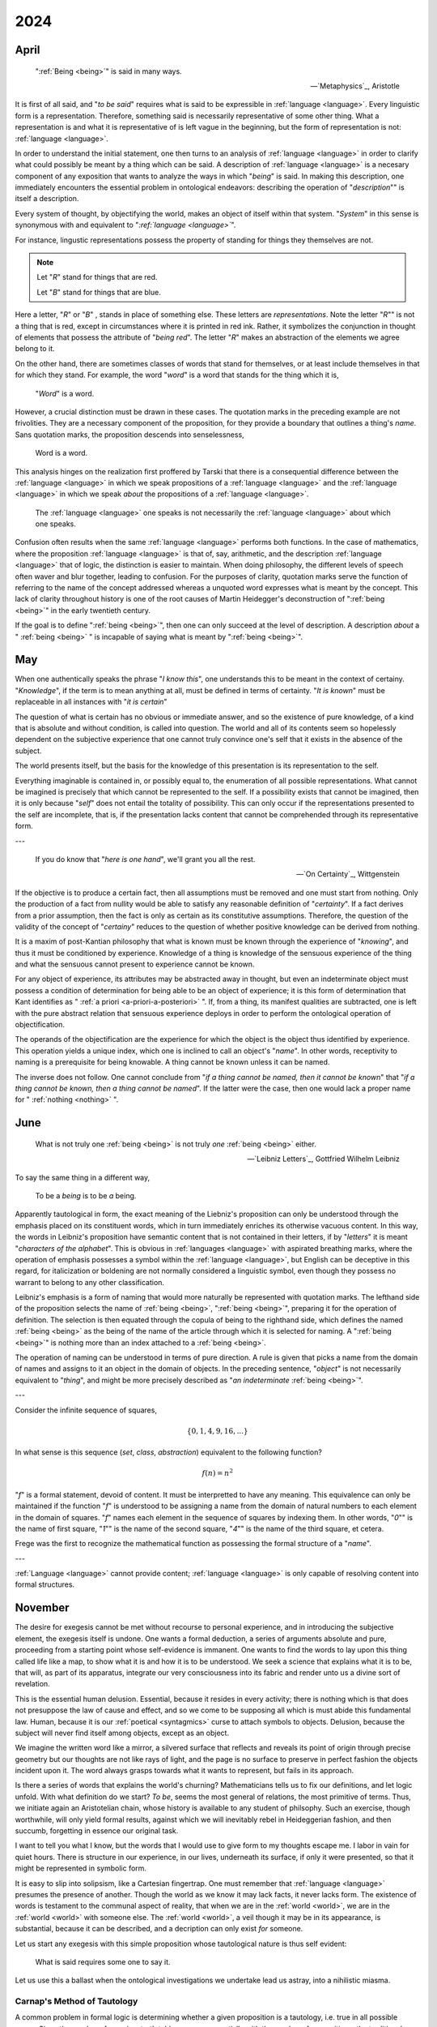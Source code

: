 .. _year-2024:

2024
====

.. _2024-april:

-----
April
-----

.. epigraph::

    ":ref:`Being <being>`" is said in many ways.

    -- `Metaphysics`_, Aristotle

It is first of all said, and "*to be said*" requires what is said to be expressible in :ref:`language <language>`. Every linguistic form is a representation. Therefore, something said is necessarily representative of some other thing. What a representation is and what it is representative of is left vague in the beginning, but the form of representation is not: :ref:`language <language>`.

In order to understand the initial statement, one then turns to an analysis of :ref:`language <language>` in order to clarify what could possibly be meant by a thing which can be said. A description of :ref:`language <language>` is a necesary component of any exposition that wants to analyze the ways in which "*being*" is said. In making this description, one immediately encounters the essential problem in ontological endeavors: describing the operation of "*description*"" is itself a description.

Every system of thought, by objectifying the world, makes an object of itself within that system. "*System*" in this sense is synonymous with and equivalent to "*:ref:`language <language>`*".

For instance, lingustic representations possess the property of standing for things they themselves are not.

.. note::

    Let "*R*" stand for things that are red.

    Let "*B*" stand for things that are blue.

Here a letter, "*R*" or "*B*" , stands in place of something else. These letters are *representations*. Note the letter "*R*"" is not a thing that is red, except in circumstances where it is printed in red ink. Rather, it symbolizes the conjunction in thought of elements that possess the attribute of "*being red*". The letter "*R*" makes an abstraction of the elements we agree belong to it.

On the other hand, there are sometimes classes of words that stand for themselves, or at least include themselves in that for which they stand. For example, the word "*word*" is a word that stands for the thing which it is,

    "*Word*" is a word.

However, a crucial distinction must be drawn in these cases. The quotation marks in the preceding example are not frivolities. They are a necessary component of the proposition, for they provide a boundary that outlines a thing's *name*. Sans quotation marks, the proposition descends into senselessness,

    Word is a word.

This analysis hinges on the realization first proffered by Tarski that there is a consequential difference between the :ref:`language <language>` in which we speak propositions of a :ref:`language <language>` and the :ref:`language <language>` in which we speak *about* the propositions of a :ref:`language <language>`.

    The :ref:`language <language>` one speaks is not necessarily the :ref:`language <language>` about which one speaks.

Confusion often results when the same :ref:`language <language>` performs both functions. In the case of mathematics, where the proposition :ref:`language <language>` is that of, say, arithmetic, and the description :ref:`language <language>` that of logic, the distinction is easier to maintain. When doing philosophy, the different levels of speech often waver and blur together, leading to confusion. For the purposes of clarity, quotation marks serve the function of referring to the name of the concept addressed whereas a unquoted word expresses what is meant by the concept. This lack of clarity throughout history is one of the root causes of Martin Heidegger's deconstruction of ":ref:`being <being>`" in the early twentieth century.

If the goal is to define ":ref:`being <being>`", then one can only succeed at the level of description. A description *about* a " :ref:`being <being>` " is incapable of saying what is meant by ":ref:`being <being>`".

.. _2024-may:

---
May
---

When one authentically speaks the phrase "*I know this*", one understands this to be meant in the context of certainy. "*Knowledge*", if the term is to mean anything at all, must be defined in terms of certainty. "*It is known*" must be replaceable in all instances with "*it is certain*"

The question of what is certain has no obvious or immediate answer, and so the existence of pure knowledge, of a kind that is absolute and without condition, is called into question. The world and all of its contents seem so hopelessly dependent on the subjective experience that one cannot truly convince one's self that it exists in the absence of the subject.

The world presents itself, but the basis for the knowledge of this presentation is its representation to the self.

Everything imaginable is contained in, or possibly equal to, the enumeration of all possible representations. What cannot be imagined is precisely that which cannot be represented to the self. If a possibility exists that cannot be imagined, then it is only because "*self*" does not entail the totality of possibility. This can only occur if the representations presented to the self are incomplete, that is, if the presentation lacks content that cannot be comprehended through its representative form.

---

.. epigraph::

    If you do know that "*here is one hand*", we'll grant you all the rest.

    -- `On Certainty`_, Wittgenstein

If the objective is to produce a certain fact, then all assumptions must be removed and one must start from nothing. Only the production of a fact from nullity would be able to satisfy any reasonable definition of "*certainty*". If a fact derives from a prior assumption, then the fact is only as certain as its constitutive assumptions. Therefore, the question of the validity of the concept of "*certainy*" reduces to the question of whether positive knowledge can be derived from nothing.

It is a maxim of post-Kantian philosophy that what is known must be known through the experience of "*knowing*", and thus it must be conditioned by experience. Knowledge of a thing is knowledge of the sensuous experience of the thing and what the sensuous cannot present to experience cannot be known.

For any object of experience, its attributes may be abstracted away in thought, but even an indeterminate object must possess a condition of determination for being able to be an object of experience; it is this form of determination that Kant identifies as " :ref:`a priori <a-priori-a-posteriori>` ". If, from a thing, its manifest qualities are subtracted, one is left with the pure abstract relation that sensuous experience deploys in order to perform the ontological operation of objectification.

The operands of the objectification are the experience for which the object is the object thus identified by experience. This operation yields a unique index, which one is inclined to call an object's "*name*". In other words, receptivity to naming is a prerequisite for being knowable. A thing cannot be known unless it can be named.

The inverse does not follow. One cannot conclude from "*if a thing cannot be named, then it cannot be known*" that "*if a thing cannot be known, then a thing cannot be named*". If the latter were the case, then one would lack a proper name for " :ref:`nothing <nothing>` ".

.. _2024-june:

----
June
----

.. epigraph::

    What is not truly one :ref:`being <being>` is not truly *one* :ref:`being <being>` either.

    -- `Leibniz Letters`_, Gottfried Wilhelm Leibniz

To say the same thing in a different way,

    To be a *being* is to be *a* being.

Apparently tautological in form, the exact meaning of the Liebniz's proposition can only be understood through the emphasis placed on its constituent words, which in turn immediately enriches its otherwise vacuous content. In this way, the words in Leibniz's proposition have semantic content that is not contained in their letters, if by "*letters*" it is meant "*characters of the alphabet*". This is obvious in :ref:`languages <language>` with aspirated breathing marks, where the operation of emphasis possesses a symbol within the :ref:`language <language>`, but English can be deceptive in this regard, for italicization or boldening are not normally considered a linguistic symbol, even though they possess no warrant to belong to any other classification.

Leibniz's emphasis is a form of naming that would more naturally be represented with quotation marks. The lefthand side of the proposition selects the name of :ref:`being <being>`, ":ref:`being <being>`", preparing it for the operation of definition. The selection is then equated through the copula of being to the righthand side, which defines the named :ref:`being <being>` as the being of the name of the article through which it is selected for naming. A ":ref:`being <being>`" is nothing more than an index attached to a :ref:`being <being>`.

The operation of naming can be understood in terms of pure direction. A rule is given that picks a name from the domain of names and assigns to it an object in the domain of objects. In the preceding sentence, "*object*" is not necessarily equivalent to "*thing*", and might be more precisely described as "*an indeterminate* :ref:`being <being>`".

---

Consider the infinite sequence of squares,

.. math::

    \{ 0, 1, 4, 9, 16, ... \}

In what sense is this sequence (*set*, *class*, *abstraction*) equivalent to the following function?

.. math::

    f(n) = n ^ 2

"*f*" is a formal statement, devoid of content. It must be interpretted to have any meaning. This equivalence can only be maintained if the function "*f*" is understood to be assigning a name from the domain of natural numbers to each element in the domain of squares. "*f*" names each element in the sequence of squares by indexing them. In other words, "*0*"" is the name of first square, "*1*"" is the name of the second square, "*4*"" is the name of the third square, et cetera.

Frege was the first to recognize the mathematical function as possessing the formal structure of a "*name*".

---

:ref:`Language <language>` cannot provide content; :ref:`language <language>` is only capable of resolving content into formal structures.

.. _2024-november:

--------
November 
--------

The desire for exegesis cannot be met without recourse to personal experience, and in introducing the subjective element, the exegesis itself is undone. One wants a formal deduction, a series of arguments absolute and pure, proceeding from a starting point whose self-evidence is immanent. One wants to find the words to lay upon this thing called life like a map, to show what it is and how it is to be understood. We seek a science that explains what it is to be, that will, as part of its apparatus, integrate our very consciousness into its fabric and render unto us a divine sort of revelation.

This is the essential human delusion. Essential, because it resides in every activity; there is nothing which is that does not presuppose the law of cause and effect, and so we come to be supposing all which is must abide this fundamental law. Human, because it is our :ref:`poetical <syntagmics>` curse to attach symbols to objects. Delusion, because the subject will never find itself among objects, except as an object.

We imagine the written word like a mirror, a silvered surface that reflects and reveals its point of origin through precise geometry but our thoughts are not like rays of light, and the page is no surface to preserve in perfect fashion the objects incident upon it. The word always grasps towards what it wants to represent, but fails in its approach.

Is there a series of words that explains the world's churning? Mathematicians tells us to fix our definitions, and let logic unfold. With what definition do we start? *To be*, seems the most general of relations, the most primitive of terms. Thus, we initiate again an Aristotelian chain, whose history is available to any student of philsophy. Such an exercise, though worthwhile, will only yield formal results, against which we will inevitably rebel in Heideggerian fashion, and then succumb, forgetting in essence our original task.

I want to tell you what I know, but the words that I would use to give form to my thoughts escape me. I labor in vain for quiet hours. There is structure in our experience, in our lives, underneath its surface, if only it were presented, so that it might be represented in symbolic form.

It is easy to slip into solipsism, like a Cartesian fingertrap. One must remember that :ref:`language <language>` presumes the presence of another. Though the world as we know it may lack facts, it never lacks form. The existence of words is testament to the communal aspect of reality, that when we are in the :ref:`world <world>`, we are in the :ref:`world <world>` with someone else. The :ref:`world <world>`, a veil though it may be in its appearance, is substantial, because it can be described, and a decription can only exist *for* someone.

Let us start any exegesis with this simple proposition whose tautological nature is thus self evident:

    What is said requires some one to say it.

Let us use this a ballast when the ontological investigations we undertake lead us astray, into a nihilistic miasma.

.. _carnaps-method:

Carnap's Method of Tautology
----------------------------

A common problem in formal logic is determining whether a given proposition is a tautology, i.e. true in all possible cases. Since the number of rows in a truth table grows exponentially with the number of propositions, the traditional method of truth tables is computationally expensive. In `Introduction to Symbolic Logic and Its Applications`_, Carnap presents a different method for evaluating whether or not a given proposition is a tautology. Rather than enumerating all possible cases and checking if each one is true, it suffices to show the assignment of false to a proposition is impossible. In other words, Carnap's method starts by assuming the proposition is false and then works backwards through the logical connectives to see whether or not an assignment of false is consistent with the proposition.

For example, consider the well-known property of implications,

.. math::

    ((p \implies r) \land (q \implies r)) \implies ((p \land q) \implies r)

To determine whether this constitues a tautology, it must be shown whether or not an assignment of false can be made to the entire proposition. The proposition is built out of nested propositions. The assignment of false to entire proposition will in turn require the subformulas of the proposition to assume particular values. This will yield conditions for evaluating whether the overall assignment is consistent with the assignment of its components. The top-level connective is,

.. math::

    s \implies t

Where :math:`s = (p \implies r) \land (q \implies r)` and :math:`t = ((p \land q) \implies r)`.

In order for this implication to be false, the hypothesis, :math:`s`, must be true, while the consequence, :math:`t`, must be false.

The assignment of false to :math:`t` in turn requires :math:`p \land q` to be true and :math:`r` to be false.

The assignment of true to :math:`p \land q` in turn requires :math:`p` be true and :math:`q` be true.

Thus, it is seen in order for the proposition itself to be false, :math:`p` and :math:`q` must be true, while :math:`r` is false.

These values, however, are inconsistent with the hypothesis, :math:`s`, which was required to be true, for :math:`p \implies r` and :math:`q \implies r` are both false under this assignment, and thus their conjunction is false. This contradicts our initial assumption that :math:`s` is true. Therefore, the entire proposition cannot be false for any assignment and it must be concluded the entire proposition is true for all possible values of :math:`p`, :math:`q` and :math:`r`.

.. math::

    \forall p, q, r: ((p \implies r) \land (q \implies r)) \implies ((p \land q) \implies r)

.. _2024-december:

--------
December
--------

The Context Problem
-------------------

As a thought experiment, suppose you encountered a string in an unknown :ref:`language <language>`,

.. math::

    a = b = c

Without any further information about the :ref:`language <language>`, nearly any interpretation can be assigned to this expression. There is a small amount of information encoded in the repetition of "=", which imposes a light constraint on the possible interpretations, but the meaning of these interpretations is still too diverse to say with any measure of certainty what this expression could possibly mean. "=" could, for example, serve the dual role of a *relativizer* and an *indicator*, allowing such interpretations as,

    lady that sings that tune

In this interpretation, "a" is assigned the meaning of "(the) lady", "b" that of "sings" and "c" that of "tune". Obviously, a large number, possibly infinite in size, of such expressions can be constructed.

Suppose you are provided a dictionary of *primitive* symbols. This dictionary fixes the meaning of the "=" to the familiar concept of "equality". However, even this disambiguating assignment stills the leave door open to a myriad of interpretations. This assignment imposes only the lightest of constraints on the other word-forms in the expression. For example, it is unclear if the expression with the "equality" assignment should be interpretted as meaning,

    "a = b" and "b = c"

Or

    a = (b = c)

Or

    (a = b) = c

In the first interpretation, "a", "b" and "c" must represent terms within the :ref:`language <language>`. In the second interpretation, "a" fills the meta-role of a truth value while "b" and "c" fill the roles of terms in the object :ref:`language <language>`. In the third interpretation, "a" and "b" fill the roles of object terms while "c" fills the role of a :ref:`truth <truth>` value.

In other words, the assignment of the meaning of "=" imposes certain constraints on the values the other word-forms in the expression may range over, but ambiguity still remains. Indeed, it may argued a quanta of ambiguity is always present in any interpretation assigned to a string of symbols.

The essential *context* problem boils down to: what word-form in an expression should be treated as primitive in order to be used as a foundation upon which to build the subsequent interpretation.

Transfinitude
-------------

The Curse of the Rebellious Set
^^^^^^^^^^^^^^^^^^^^^^^^^^^^^^^

.. topic:: Definition: The Rebellious Set

    Let :math:`A` be any set and let :math:`P(A)` be it's power set. Assume :math:`f: A \to P(A)`. The Rebellious Set, denoted R, is defined as the set which satisfies this formula,

    .. math::

        R = \{ x \in A \, \mid \, x \notin f(x) \}

**Theorem** :math:`f: A \to P(A) \leftrightarrow \lvert R \rvert \geq 1`

Let :math:`P(A)` be the power set of :math:`A` (the set of all subsets of :math:`A`). Suppose there exists a bijection :math:`f: A -> P(A)`. This means every element in :math:`A` is paired with a unique subset of :math:`A`, and vice versa.

If :math:`A = \emptyset`, then its power set :math:`P(A)` contains one element, the empty set itself, :math:`P(A) = {∅}`. In this case, there's no bijection between :math:`A` and :math:`P(A)`, and the theorem holds trivially.

If :math:`A \neq \emptyset`, it must contain at least one element. Let *a* be this element. Consider the subset of :math:`A`` that contains only this element, :math:`\{a\}`. Since *f* is assumed to be a bijection, there must be some element :math:`y \in A` such that :math:`f(y) = \{a\}`.

If :math:`y = a`, then, :math:`a \in f(a)`, which contradicts the definition of :math:`B` (that is, the elements in :math:`B` are not in the set they are mapped to).

If :math:`y \neq a`, then :math:`y \notin f(y)`, which means *y* should be in :math:`B` according to its definition. Since *y* exists, :math:`B` is not empty. ∎

More Parts Than Wholes
^^^^^^^^^^^^^^^^^^^^^^

.. _part-whole-theorem:

**Theorem** :math:`\forall A: \lvert P(A) \rvert > \lvert A \rvert`

For the sake of contradiction, suppose there exists a bijection (a one-to-one correspondence)  :math:`f: A \to P(A)`. This means every element in :math:`A` is paired with a unique subset of :math:`A`, and vice versa.

Consider the rebellious set,

.. math::

    R = \{ x \in A \, \mid \, x \notin f(x) \}

This set :math:`R` contains all elements of :math:`A` that are not members of the subset they are mapped to by *f*. By the previous theorem, this set is non-empty. Since *f* is a bijection, there must be an element :math:`r \in A` such that :math:`f(r) = R`.

If :math:`r \in R`, then by the definition of :math:`R`, :math:`r ∉ f(r)`. But :math:`f(r) = R`, so :math:`r \notin R`, a contradiction.

If :math:`r \notin R`, then by the definition of :math:`R`, :math:`r ∈ f(r)`. But :math:`f(r) = R`, so :math:`r \in R`, again a contradiction.

The initial assumption that there exists a bijection between :math:`A` and :math:`P(A)` must be false.

Therefore,

.. math::

    \lvert P(A) \rvert > \lvert A \rvert
